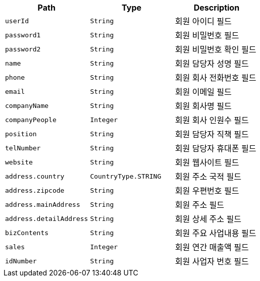 |===
|Path|Type|Description

|`+userId+`
|`+String+`
|회원 아이디 필드

|`+password1+`
|`+String+`
|회원 비밀번호 필드

|`+password2+`
|`+String+`
|회원 비밀번호 확인 필드

|`+name+`
|`+String+`
|회원 담당자 성명 필드

|`+phone+`
|`+String+`
|회원 회사 전화번호 필드

|`+email+`
|`+String+`
|회원 이메일 필드

|`+companyName+`
|`+String+`
|회원 회사명 필드

|`+companyPeople+`
|`+Integer+`
|회원 회사 인원수 필드

|`+position+`
|`+String+`
|회원 담당자 직책 필드

|`+telNumber+`
|`+String+`
|회원 담당자 휴대폰 필드

|`+website+`
|`+String+`
|회원 웹사이트 필드

|`+address.country+`
|`+CountryType.STRING+`
|회원 주소 국적 필드

|`+address.zipcode+`
|`+String+`
|회원 우편번호 필드

|`+address.mainAddress+`
|`+String+`
|회원 주소 필드

|`+address.detailAddress+`
|`+String+`
|회원 상세 주소 필드

|`+bizContents+`
|`+String+`
|회원 주요 사업내용 필드

|`+sales+`
|`+Integer+`
|회원 연간 매출액 필드

|`+idNumber+`
|`+String+`
|회원 사업자 번호 필드

|===